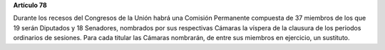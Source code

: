 **Artículo 78**

Durante los recesos del Congresos de la Unión habrá una Comisión
Permanente compuesta de 37 miembros de los que 19 serán Diputados y 18
Senadores, nombrados por sus respectivas Cámaras la víspera de la
clausura de los periodos ordinarios de sesiones. Para cada titular las
Cámaras nombrarán, de entre sus miembros en ejercicio, un sustituto.
